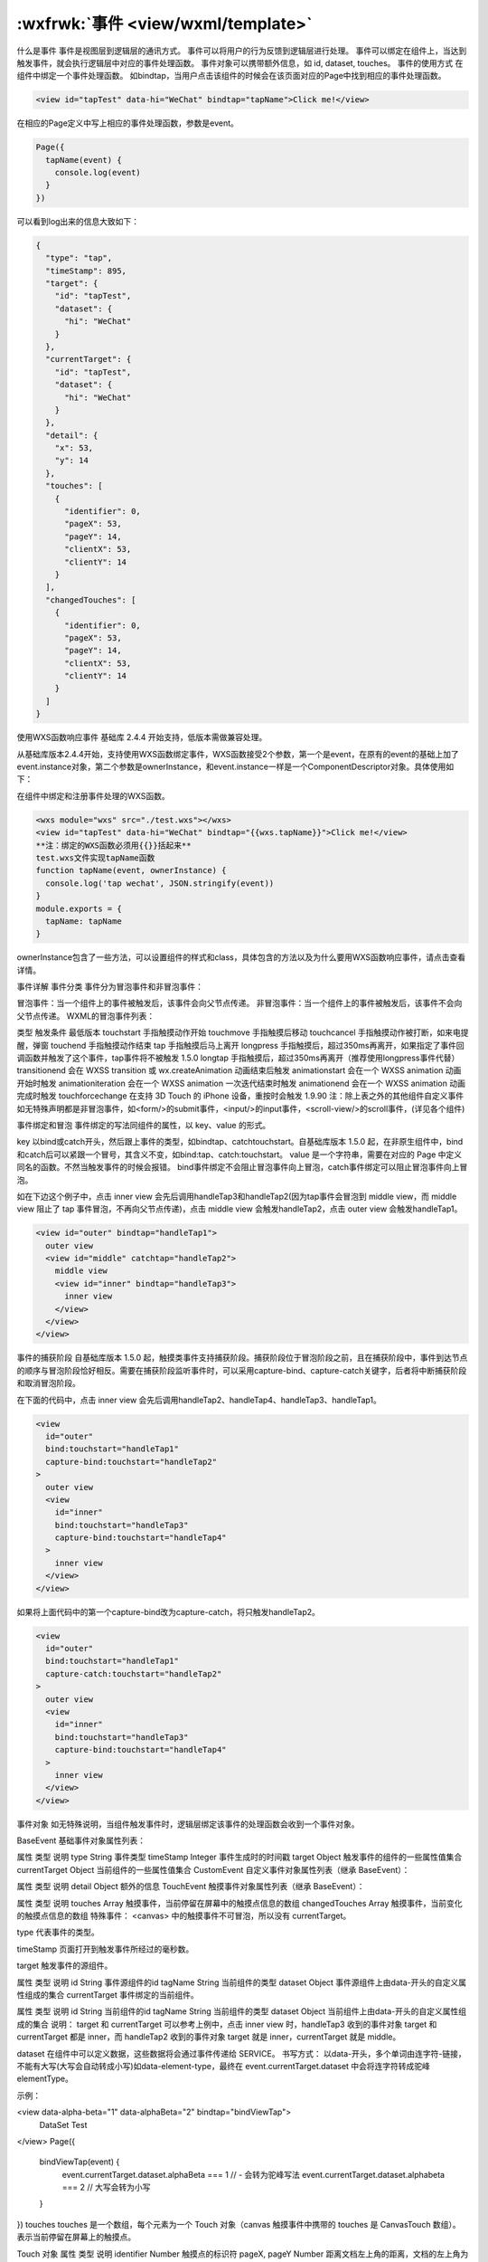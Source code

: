:wxfrwk:`事件 <view/wxml/template>`
=======================================
什么是事件
事件是视图层到逻辑层的通讯方式。
事件可以将用户的行为反馈到逻辑层进行处理。
事件可以绑定在组件上，当达到触发事件，就会执行逻辑层中对应的事件处理函数。
事件对象可以携带额外信息，如 id, dataset, touches。
事件的使用方式
在组件中绑定一个事件处理函数。
如bindtap，当用户点击该组件的时候会在该页面对应的Page中找到相应的事件处理函数。

.. code::

  <view id="tapTest" data-hi="WeChat" bindtap="tapName">Click me!</view>

在相应的Page定义中写上相应的事件处理函数，参数是event。

.. code::

  Page({
    tapName(event) {
      console.log(event)
    }
  })

可以看到log出来的信息大致如下：

.. code::

  {
    "type": "tap",
    "timeStamp": 895,
    "target": {
      "id": "tapTest",
      "dataset": {
        "hi": "WeChat"
      }
    },
    "currentTarget": {
      "id": "tapTest",
      "dataset": {
        "hi": "WeChat"
      }
    },
    "detail": {
      "x": 53,
      "y": 14
    },
    "touches": [
      {
        "identifier": 0,
        "pageX": 53,
        "pageY": 14,
        "clientX": 53,
        "clientY": 14
      }
    ],
    "changedTouches": [
      {
        "identifier": 0,
        "pageX": 53,
        "pageY": 14,
        "clientX": 53,
        "clientY": 14
      }
    ]
  }

使用WXS函数响应事件
基础库 2.4.4 开始支持，低版本需做兼容处理。

从基础库版本2.4.4开始，支持使用WXS函数绑定事件，WXS函数接受2个参数，第一个是event，在原有的event的基础上加了event.instance对象，第二个参数是ownerInstance，和event.instance一样是一个ComponentDescriptor对象。具体使用如下：

在组件中绑定和注册事件处理的WXS函数。

.. code::

    <wxs module="wxs" src="./test.wxs"></wxs>
    <view id="tapTest" data-hi="WeChat" bindtap="{{wxs.tapName}}">Click me!</view>
    **注：绑定的WXS函数必须用{{}}括起来**
    test.wxs文件实现tapName函数
    function tapName(event, ownerInstance) {
      console.log('tap wechat', JSON.stringify(event))
    }
    module.exports = {
      tapName: tapName
    }

ownerInstance包含了一些方法，可以设置组件的样式和class，具体包含的方法以及为什么要用WXS函数响应事件，请点击查看详情。

事件详解
事件分类
事件分为冒泡事件和非冒泡事件：

冒泡事件：当一个组件上的事件被触发后，该事件会向父节点传递。
非冒泡事件：当一个组件上的事件被触发后，该事件不会向父节点传递。
WXML的冒泡事件列表：

类型	触发条件	最低版本
touchstart	手指触摸动作开始
touchmove	手指触摸后移动
touchcancel	手指触摸动作被打断，如来电提醒，弹窗
touchend	手指触摸动作结束
tap	手指触摸后马上离开
longpress	手指触摸后，超过350ms再离开，如果指定了事件回调函数并触发了这个事件，tap事件将不被触发	1.5.0
longtap	手指触摸后，超过350ms再离开（推荐使用longpress事件代替）
transitionend	会在 WXSS transition 或 wx.createAnimation 动画结束后触发
animationstart	会在一个 WXSS animation 动画开始时触发
animationiteration	会在一个 WXSS animation 一次迭代结束时触发
animationend	会在一个 WXSS animation 动画完成时触发
touchforcechange	在支持 3D Touch 的 iPhone 设备，重按时会触发	1.9.90
注：除上表之外的其他组件自定义事件如无特殊声明都是非冒泡事件，如<form/>的submit事件，<input/>的input事件，<scroll-view/>的scroll事件，(详见各个组件)

事件绑定和冒泡
事件绑定的写法同组件的属性，以 key、value 的形式。

key 以bind或catch开头，然后跟上事件的类型，如bindtap、catchtouchstart。自基础库版本 1.5.0 起，在非原生组件中，bind和catch后可以紧跟一个冒号，其含义不变，如bind:tap、catch:touchstart。
value 是一个字符串，需要在对应的 Page 中定义同名的函数。不然当触发事件的时候会报错。
bind事件绑定不会阻止冒泡事件向上冒泡，catch事件绑定可以阻止冒泡事件向上冒泡。

如在下边这个例子中，点击 inner view 会先后调用handleTap3和handleTap2(因为tap事件会冒泡到 middle view，而 middle view 阻止了 tap 事件冒泡，不再向父节点传递)，点击 middle view 会触发handleTap2，点击 outer view 会触发handleTap1。

.. code::

  <view id="outer" bindtap="handleTap1">
    outer view
    <view id="middle" catchtap="handleTap2">
      middle view
      <view id="inner" bindtap="handleTap3">
        inner view
      </view>
    </view>
  </view>

事件的捕获阶段
自基础库版本 1.5.0 起，触摸类事件支持捕获阶段。捕获阶段位于冒泡阶段之前，且在捕获阶段中，事件到达节点的顺序与冒泡阶段恰好相反。需要在捕获阶段监听事件时，可以采用capture-bind、capture-catch关键字，后者将中断捕获阶段和取消冒泡阶段。

在下面的代码中，点击 inner view 会先后调用handleTap2、handleTap4、handleTap3、handleTap1。

.. code::

  <view
    id="outer"
    bind:touchstart="handleTap1"
    capture-bind:touchstart="handleTap2"
  >
    outer view
    <view
      id="inner"
      bind:touchstart="handleTap3"
      capture-bind:touchstart="handleTap4"
    >
      inner view
    </view>
  </view>

如果将上面代码中的第一个capture-bind改为capture-catch，将只触发handleTap2。

.. code::

  <view
    id="outer"
    bind:touchstart="handleTap1"
    capture-catch:touchstart="handleTap2"
  >
    outer view
    <view
      id="inner"
      bind:touchstart="handleTap3"
      capture-bind:touchstart="handleTap4"
    >
      inner view
    </view>
  </view>

事件对象
如无特殊说明，当组件触发事件时，逻辑层绑定该事件的处理函数会收到一个事件对象。

BaseEvent 基础事件对象属性列表：

属性	类型	说明
type	String	事件类型
timeStamp	Integer	事件生成时的时间戳
target	Object	触发事件的组件的一些属性值集合
currentTarget	Object	当前组件的一些属性值集合
CustomEvent 自定义事件对象属性列表（继承 BaseEvent）：

属性	类型	说明
detail	Object	额外的信息
TouchEvent 触摸事件对象属性列表（继承 BaseEvent）：

属性	类型	说明
touches	Array	触摸事件，当前停留在屏幕中的触摸点信息的数组
changedTouches	Array	触摸事件，当前变化的触摸点信息的数组
特殊事件： <canvas> 中的触摸事件不可冒泡，所以没有 currentTarget。

type
代表事件的类型。

timeStamp
页面打开到触发事件所经过的毫秒数。

target
触发事件的源组件。

属性	类型	说明
id	String	事件源组件的id
tagName	String	当前组件的类型
dataset	Object	事件源组件上由data-开头的自定义属性组成的集合
currentTarget
事件绑定的当前组件。

属性	类型	说明
id	String	当前组件的id
tagName	String	当前组件的类型
dataset	Object	当前组件上由data-开头的自定义属性组成的集合
说明： target 和 currentTarget 可以参考上例中，点击 inner view 时，handleTap3 收到的事件对象 target 和 currentTarget 都是 inner，而 handleTap2 收到的事件对象 target 就是 inner，currentTarget 就是 middle。

dataset
在组件中可以定义数据，这些数据将会通过事件传递给 SERVICE。 书写方式： 以data-开头，多个单词由连字符-链接，不能有大写(大写会自动转成小写)如data-element-type，最终在 event.currentTarget.dataset 中会将连字符转成驼峰elementType。

示例：

<view data-alpha-beta="1" data-alphaBeta="2" bindtap="bindViewTap">
  DataSet Test
</view>
Page({
  bindViewTap(event) {
    event.currentTarget.dataset.alphaBeta === 1 // - 会转为驼峰写法
    event.currentTarget.dataset.alphabeta === 2 // 大写会转为小写
  }
})
touches
touches 是一个数组，每个元素为一个 Touch 对象（canvas 触摸事件中携带的 touches 是 CanvasTouch 数组）。 表示当前停留在屏幕上的触摸点。

Touch 对象
属性	类型	说明
identifier	Number	触摸点的标识符
pageX, pageY	Number	距离文档左上角的距离，文档的左上角为原点 ，横向为X轴，纵向为Y轴
clientX, clientY	Number	距离页面可显示区域（屏幕除去导航条）左上角距离，横向为X轴，纵向为Y轴
CanvasTouch 对象
属性	类型	说明	特殊说明
identifier	Number	触摸点的标识符
x, y	Number	距离 Canvas 左上角的距离，Canvas 的左上角为原点 ，横向为X轴，纵向为Y轴
changedTouches
changedTouches 数据格式同 touches。 表示有变化的触摸点，如从无变有（touchstart），位置变化（touchmove），从有变无（touchend、touchcancel）。

detail
自定义事件所携带的数据，如表单组件的提交事件会携带用户的输入，媒体的错误事件会携带错误信息，详见组件定义中各个事件的定义。

点击事件的detail 带有的 x, y 同 pageX, pageY 代表距离文档左上角的距离。